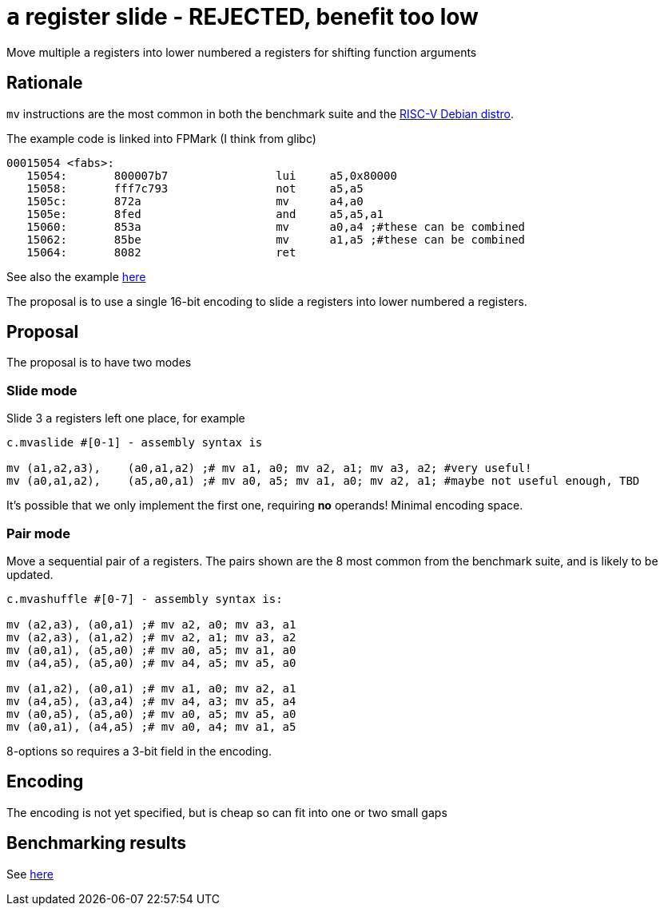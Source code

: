 = `a` register slide - REJECTED, benefit too low

Move multiple `a` registers into lower numbered `a` registers for shifting function arguments

== Rationale

`mv` instructions are the most common in both the benchmark suite and the https://wiki.debian.org/RISC-V[RISC-V Debian distro].

The example code is linked into FPMark (I think from glibc)

[source,sourceCode,text]
----
00015054 <fabs>:
   15054:	800007b7          	lui	a5,0x80000
   15058:	fff7c793          	not	a5,a5
   1505c:	872a                	mv	a4,a0
   1505e:	8fed                	and	a5,a5,a1
   15060:	853a                	mv	a0,a4 ;#these can be combined
   15062:	85be                	mv	a1,a5 ;#these can be combined
   15064:	8082                	ret
----

See also the example https://github.com/riscv/riscv-code-size-reduction/blob/master/ISA%20proposals/Huawei/README.adoc[here]

The proposal is to use a single 16-bit encoding to slide `a` registers into lower numbered `a` registers.

== Proposal 

The proposal is to have two modes

=== Slide mode

Slide 3 `a` registers left one place, for example
[source,sourceCode,text]
----

c.mvaslide #[0-1] - assembly syntax is

mv (a1,a2,a3),    (a0,a1,a2) ;# mv a1, a0; mv a2, a1; mv a3, a2; #very useful!
mv (a0,a1,a2),    (a5,a0,a1) ;# mv a0, a5; mv a1, a0; mv a2, a1; #maybe not useful enough, TBD

----

It's possible that we only implement the first one, requiring *no* operands! Minimal encoding space.

=== Pair mode

Move a sequential pair of `a` registers. The pairs shown are the 8 most common from the benchmark suite, and is likely to be updated.

[source,sourceCode,text]
----

c.mvashuffle #[0-7] - assembly syntax is:

mv (a2,a3), (a0,a1) ;# mv a2, a0; mv a3, a1
mv (a2,a3), (a1,a2) ;# mv a2, a1; mv a3, a2
mv (a0,a1), (a5,a0) ;# mv a0, a5; mv a1, a0
mv (a4,a5), (a5,a0) ;# mv a4, a5; mv a5, a0

mv (a1,a2), (a0,a1) ;# mv a1, a0; mv a2, a1
mv (a4,a5), (a3,a4) ;# mv a4, a3; mv a5, a4
mv (a0,a5), (a5,a0) ;# mv a0, a5; mv a5, a0
mv (a0,a1), (a4,a5) ;# mv a0, a4; mv a1, a5
----

8-options so requires a 3-bit field in the encoding.

== Encoding

The encoding is not yet specified, but is cheap so can fit into one or two small gaps

== Benchmarking results

See https://github.com/riscv/riscv-code-size-reduction/blob/master/ISA%20proposals/Huawei/README.adoc[here]

